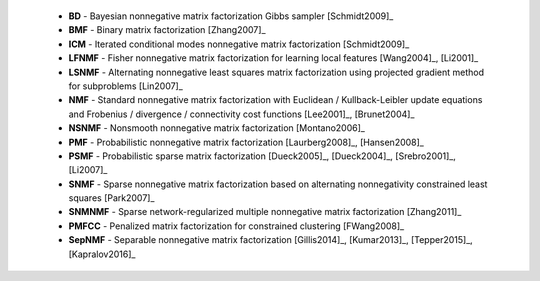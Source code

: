 
 * **BD** - Bayesian nonnegative matrix factorization Gibbs sampler [Schmidt2009]_

 * **BMF** - Binary matrix factorization [Zhang2007]_

 * **ICM** - Iterated conditional modes nonnegative matrix factorization [Schmidt2009]_

 * **LFNMF** - Fisher nonnegative matrix factorization for learning local features [Wang2004]_, [Li2001]_

 * **LSNMF** - Alternating nonnegative least squares matrix factorization using projected gradient method for subproblems [Lin2007]_

 * **NMF** - Standard nonnegative matrix factorization with Euclidean / Kullback-Leibler update equations and Frobenius / divergence / connectivity cost functions [Lee2001]_, [Brunet2004]_

 * **NSNMF** - Nonsmooth nonnegative matrix factorization [Montano2006]_

 * **PMF** - Probabilistic nonnegative matrix factorization [Laurberg2008]_, [Hansen2008]_

 * **PSMF** - Probabilistic sparse matrix factorization [Dueck2005]_, [Dueck2004]_, [Srebro2001]_, [Li2007]_

 * **SNMF** - Sparse nonnegative matrix factorization based on alternating nonnegativity constrained least squares [Park2007]_
    
 * **SNMNMF** - Sparse network-regularized multiple nonnegative matrix factorization [Zhang2011]_
 
 * **PMFCC** - Penalized matrix factorization for constrained clustering [FWang2008]_

 * **SepNMF** - Separable nonnegative matrix factorization [Gillis2014]_, [Kumar2013]_, [Tepper2015]_, [Kapralov2016]_
